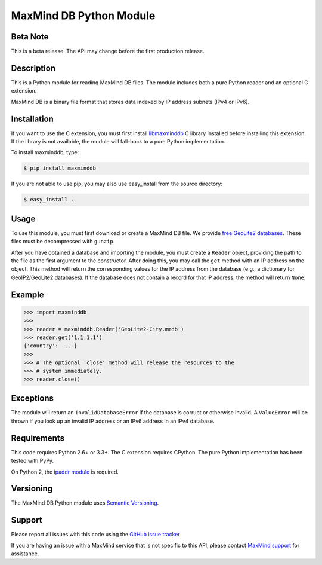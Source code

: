 ========================
MaxMind DB Python Module
========================

Beta Note
---------
This is a beta release. The API may change before the first production
release.

Description
-----------

This is a Python module for reading MaxMind DB files. The module includes both
a pure Python reader and an optional C extension.

MaxMind DB is a binary file format that stores data indexed by IP address
subnets (IPv4 or IPv6).

Installation
------------

If you want to use the C extension, you must first install `libmaxminddb
<https://github.com/maxmind/libmaxminddb>`_ C library installed before
installing this extension. If the library is not available, the module will
fall-back to a pure Python implementation.

To install maxminddb, type:

.. code-block:: bash

    $ pip install maxminddb

If you are not able to use pip, you may also use easy_install from the
source directory:

.. code-block:: bash

    $ easy_install .

Usage
-----

To use this module, you must first download or create a MaxMind DB file. We
provide `free GeoLite2 databases
<http://dev.maxmind.com/geoip/geoip2/geolite2>`_. These files must be
decompressed with ``gunzip``.

After you have obtained a database and importing the module, you must create a
``Reader`` object, providing the path to the file as the first argument to the
constructor. After doing this, you may call the ``get`` method with an IP
address on the object. This method will return the corresponding values for
the IP address from the database (e.g., a dictionary for GeoIP2/GeoLite2
databases). If the database does not contain a record for that IP address, the
method will return ``None``.

Example
-------

.. code-block:: pycon

    >>> import maxminddb
    >>>
    >>> reader = maxminddb.Reader('GeoLite2-City.mmdb')
    >>> reader.get('1.1.1.1')
    {'country': ... }
    >>>
    >>> # The optional 'close' method will release the resources to the
    >>> # system immediately.
    >>> reader.close()

Exceptions
----------

The module will return an ``InvalidDatabaseError`` if the database is corrupt
or otherwise invalid. A ``ValueError`` will be thrown if you look up an
invalid IP address or an IPv6 address in an IPv4 database.

Requirements
------------

This code requires Python 2.6+ or 3.3+. The C extension requires CPython. The
pure Python implementation has been tested with PyPy.

On Python 2, the `ipaddr module <https://code.google.com/p/ipaddr-py/>`_ is
required.

Versioning
----------

The MaxMind DB Python module uses `Semantic Versioning <http://semver.org/>`_.

Support
-------

Please report all issues with this code using the `GitHub issue tracker
<https://github.com/maxmind/MaxMind-DB-Reader-python/issues>`_

If you are having an issue with a MaxMind service that is not specific to this
API, please contact `MaxMind support <http://www.maxmind.com/en/support>`_ for
assistance.
